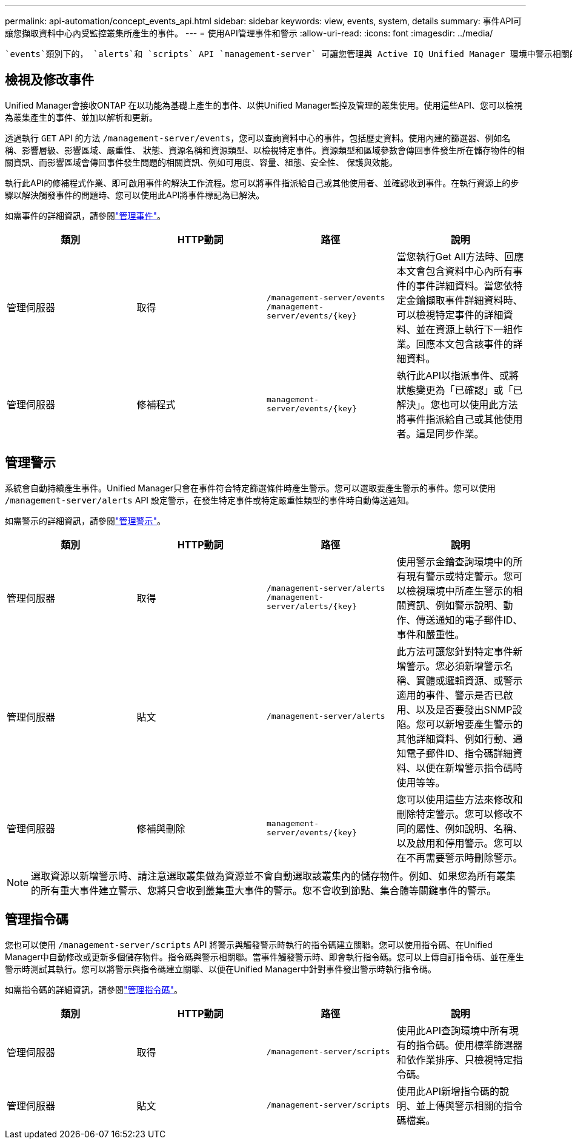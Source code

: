 ---
permalink: api-automation/concept_events_api.html 
sidebar: sidebar 
keywords: view, events, system, details 
summary: 事件API可讓您擷取資料中心內受監控叢集所產生的事件。 
---
= 使用API管理事件和警示
:allow-uri-read: 
:icons: font
:imagesdir: ../media/


[role="lead"]
 `events`類別下的， `alerts`和 `scripts` API `management-server` 可讓您管理與 Active IQ Unified Manager 環境中警示相關的事件，警示和指令碼。



== 檢視及修改事件

Unified Manager會接收ONTAP 在以功能為基礎上產生的事件、以供Unified Manager監控及管理的叢集使用。使用這些API、您可以檢視為叢集產生的事件、並加以解析和更新。

透過執行 `GET` API 的方法 `/management-server/events`，您可以查詢資料中心的事件，包括歷史資料。使用內建的篩選器、例如名稱、影響層級、影響區域、嚴重性、 狀態、資源名稱和資源類型、以檢視特定事件。資源類型和區域參數會傳回事件發生所在儲存物件的相關資訊、而影響區域會傳回事件發生問題的相關資訊、例如可用度、容量、組態、安全性、 保護與效能。

執行此API的修補程式作業、即可啟用事件的解決工作流程。您可以將事件指派給自己或其他使用者、並確認收到事件。在執行資源上的步驟以解決觸發事件的問題時、您可以使用此API將事件標記為已解決。

如需事件的詳細資訊，請參閱link:../events/concept_manage_events.html["管理事件"]。

[cols="4*"]
|===
| 類別 | HTTP動詞 | 路徑 | 說明 


 a| 
管理伺服器
 a| 
取得
 a| 
`/management-server/events`
`/management-server/events/{key}`
 a| 
當您執行Get All方法時、回應本文會包含資料中心內所有事件的事件詳細資料。當您依特定金鑰擷取事件詳細資料時、可以檢視特定事件的詳細資料、並在資源上執行下一組作業。回應本文包含該事件的詳細資料。



 a| 
管理伺服器
 a| 
修補程式
 a| 
`management-server/events/{key}`
 a| 
執行此API以指派事件、或將狀態變更為「已確認」或「已解決」。您也可以使用此方法將事件指派給自己或其他使用者。這是同步作業。

|===


== 管理警示

系統會自動持續產生事件。Unified Manager只會在事件符合特定篩選條件時產生警示。您可以選取要產生警示的事件。您可以使用 `/management-server/alerts` API 設定警示，在發生特定事件或特定嚴重性類型的事件時自動傳送通知。

如需警示的詳細資訊，請參閱link:../events/concept_manage_alerts.html["管理警示"]。

[cols="4*"]
|===
| 類別 | HTTP動詞 | 路徑 | 說明 


 a| 
管理伺服器
 a| 
取得
 a| 
`/management-server/alerts`
`/management-server/alerts/{key}`
 a| 
使用警示金鑰查詢環境中的所有現有警示或特定警示。您可以檢視環境中所產生警示的相關資訊、例如警示說明、動作、傳送通知的電子郵件ID、事件和嚴重性。



 a| 
管理伺服器
 a| 
貼文
 a| 
`/management-server/alerts`
 a| 
此方法可讓您針對特定事件新增警示。您必須新增警示名稱、實體或邏輯資源、或警示適用的事件、警示是否已啟用、以及是否要發出SNMP設陷。您可以新增要產生警示的其他詳細資料、例如行動、通知電子郵件ID、指令碼詳細資料、以便在新增警示指令碼時使用等等。



 a| 
管理伺服器
 a| 
修補與刪除
 a| 
`management-server/events/{key}`
 a| 
您可以使用這些方法來修改和刪除特定警示。您可以修改不同的屬性、例如說明、名稱、以及啟用和停用警示。您可以在不再需要警示時刪除警示。

|===

NOTE: 選取資源以新增警示時、請注意選取叢集做為資源並不會自動選取該叢集內的儲存物件。例如、如果您為所有叢集的所有重大事件建立警示、您將只會收到叢集重大事件的警示。您不會收到節點、集合體等關鍵事件的警示。



== 管理指令碼

您也可以使用 `/management-server/scripts` API 將警示與觸發警示時執行的指令碼建立關聯。您可以使用指令碼、在Unified Manager中自動修改或更新多個儲存物件。指令碼與警示相關聯。當事件觸發警示時、即會執行指令碼。您可以上傳自訂指令碼、並在產生警示時測試其執行。您可以將警示與指令碼建立關聯、以便在Unified Manager中針對事件發出警示時執行指令碼。

如需指令碼的詳細資訊，請參閱link:../events/concept_manage_scripts.html["管理指令碼"]。

[cols="4*"]
|===
| 類別 | HTTP動詞 | 路徑 | 說明 


 a| 
管理伺服器
 a| 
取得
 a| 
`/management-server/scripts`
 a| 
使用此API查詢環境中所有現有的指令碼。使用標準篩選器和依作業排序、只檢視特定指令碼。



 a| 
管理伺服器
 a| 
貼文
 a| 
`/management-server/scripts`
 a| 
使用此API新增指令碼的說明、並上傳與警示相關的指令碼檔案。

|===